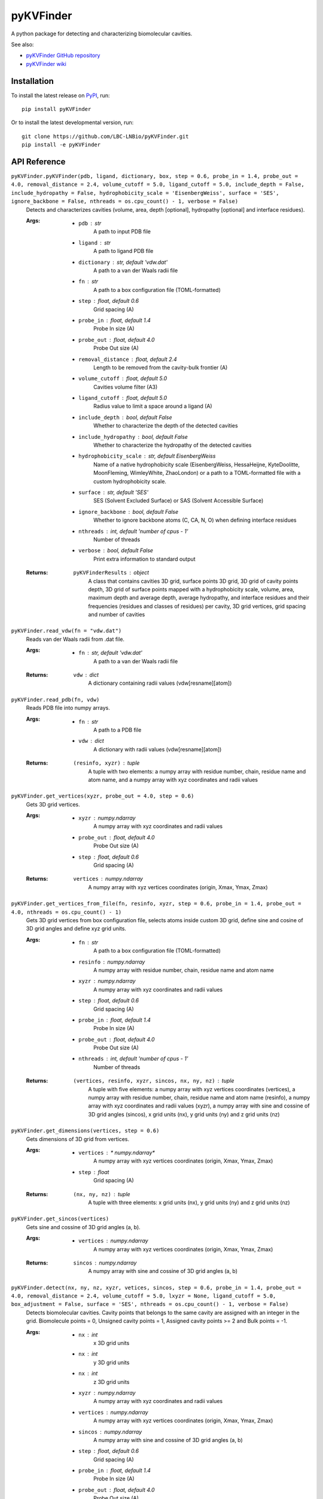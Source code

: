 **********
pyKVFinder
**********

.. image:: https://img.shields.io/pypi/v/pyKVFinder
    :target: https://pypi.org/project/pyKVFinder/

.. image:: https://img.shields.io/pypi/pyversions/pyKVFinder
    :target: https://pypi.org/project/pyKVFinder/


A python package for detecting and characterizing biomolecular cavities.

See also:

* `pyKVFinder GitHub repository <https://github.com/LBC-LNBio/pyKVFinder/>`_
* `pyKVFinder wiki <https://github.com/LBC-LNBio/pyKVFinder/wiki>`_

Installation
============

To install the latest release on `PyPI <https://pypi.org/project/pyKVFinder>`_, 
run:

::

  pip install pyKVFinder

Or to install the latest developmental version, run:

::

  git clone https://github.com/LBC-LNBio/pyKVFinder.git
  pip install -e pyKVFinder


API Reference
=============

``pyKVFinder.pyKVFinder(pdb, ligand, dictionary, box, step = 0.6, probe_in = 1.4, probe_out = 4.0, removal_distance = 2.4, volume_cutoff = 5.0, ligand_cutoff = 5.0, include_depth = False, include_hydropathy = False, hydrophobicity_scale = 'EisenbergWeiss', surface = 'SES', ignore_backbone = False, nthreads = os.cpu_count() - 1, verbose = False)``
  Detects and characterizes cavities (volume, area, depth [optional], hydropathy [optional] and interface residues).

  :Args:
    * ``pdb`` : *str*
        A path to input PDB file
    * ``ligand`` : *str*
        A path to ligand PDB file
    * ``dictionary`` : *str, default 'vdw.dat'*
        A path to a van der Waals radii file
    * ``fn`` : *str*
        A path to a box configuration file (TOML-formatted)
    * ``step`` : *float, default 0.6*
        Grid spacing (A)
    * ``probe_in`` : *float, default 1.4*
        Probe In size (A)
    * ``probe_out`` : *float, default 4.0*
        Probe Out size (A)
    * ``removal_distance`` : *float, default 2.4*
        Length to be removed from the cavity-bulk frontier (A)
    * ``volume_cutoff`` : *float, default 5.0*
        Cavities volume filter (A3)        
    * ``ligand_cutoff`` : *float, default 5.0*
        Radius value to limit a space around a ligand (A)
    * ``include_depth`` : *bool, default False*
        Whether to characterize the depth of the detected cavities
    * ``include_hydropathy`` : *bool, default False*
        Whether to characterize the hydropathy of the detected cavities
    * ``hydrophobicity_scale`` : *str, default EisenbergWeiss*
        Name of a native hydrophobicity scale (EisenbergWeiss, HessaHeijne, KyteDoolitte, MoonFleming, WimleyWhite, ZhaoLondon) or a path to a TOML-formatted file with a custom hydrophobicity scale.
    * ``surface`` : *str, default 'SES'*
        SES (Solvent Excluded Surface) or SAS (Solvent Accessible Surface)
    * ``ignore_backbone`` :  *bool, default False*
        Whether to ignore backbone atoms (C, CA, N, O) when defining interface residues
    * ``nthreads`` : *int, default 'number of cpus - 1'*
        Number of threads
    * ``verbose`` : *bool, default False*
        Print extra information to standard output

  :Returns:
    ``pyKVFinderResults`` : *object*
        A class that contains cavities 3D grid, surface points 3D grid, 3D grid of cavity points depth, 3D grid of surface points mapped with a hydrophobicity scale, volume, area, maximum depth and average depth, average hydropathy, and interface residues and their frequencies (residues and classes of residues) per cavity, 3D grid vertices, grid spacing and number of cavities

``pyKVFinder.read_vdw(fn = "vdw.dat")``
  Reads van der Waals radii from .dat file.

  :Args:
    * ``fn`` : *str, default 'vdw.dat'*
        A path to a van der Waals radii file

  :Returns:
    ``vdw`` : *dict*
        A dictionary containing radii values (vdw[resname][atom])

``pyKVFinder.read_pdb(fn, vdw)``
  Reads PDB file into numpy arrays.

  :Args:
    * ``fn`` : *str*
        A path to a PDB file
    * ``vdw`` : *dict*
        A dictionary with radii values (vdw[resname][atom])

  :Returns:
    ``(resinfo, xyzr)`` : *tuple*
        A tuple with two elements: a numpy array with residue number, chain, residue name and atom name, and a numpy array with xyz coordinates and radii values

``pyKVFinder.get_vertices(xyzr, probe_out = 4.0, step = 0.6)``
  Gets 3D grid vertices.

  :Args:
    * ``xyzr`` : *numpy.ndarray*
        A numpy array with xyz coordinates and radii values
    * ``probe_out`` : *float, default 4.0*
        Probe Out size (A)
    * ``step`` : *float, default 0.6*
        Grid spacing (A)

  :Returns:
    ``vertices`` : *numpy.ndarray*
        A numpy array with xyz vertices coordinates (origin, Xmax, Ymax, Zmax)

``pyKVFinder.get_vertices_from_file(fn, resinfo, xyzr, step = 0.6, probe_in = 1.4, probe_out = 4.0, nthreads = os.cpu_count() - 1)``
  Gets 3D grid vertices from box configuration file, selects atoms inside custom 3D grid, define sine and cosine of 3D grid angles and define xyz grid units.

  :Args:
    * ``fn`` : *str*
        A path to a box configuration file (TOML-formatted)
    * ``resinfo`` : *numpy.ndarray*
        A numpy array with residue number, chain, residue name and atom name
    * ``xyzr`` : *numpy.ndarray*
        A numpy array with xyz coordinates and radii values
    * ``step`` : *float, default 0.6*
        Grid spacing (A)
    * ``probe_in`` : *float, default 1.4*
        Probe In size (A)
    * ``probe_out`` : *float, default 4.0*
        Probe Out size (A)
    * ``nthreads`` : *int, default 'number of cpus - 1'*
        Number of threads

  :Returns:
    ``(vertices, resinfo, xyzr, sincos, nx, ny, nz)`` : *tuple*
        A tuple with five elements: a numpy array with xyz vertices coordinates (vertices), a numpy array with residue number, chain, residue name and atom name (resinfo), a numpy array with xyz coordinates and radii values (xyzr), a numpy array with sine and cossine of 3D grid angles (sincos), x grid units (nx), y grid units (ny) and z grid units (nz)

``pyKVFinder.get_dimensions(vertices, step = 0.6)``
  Gets dimensions of 3D grid from vertices.

  :Args:
    * ``vertices`` : * numpy.ndarray*
        A numpy array with xyz vertices coordinates (origin, Xmax, Ymax, Zmax)
    * ``step`` : *float*
        Grid spacing (A)

  :Returns:
    ``(nx, ny, nz)`` : *tuple*
        A tuple with three elements: x grid units (nx), y grid units (ny) and z grid units (nz)

``pyKVFinder.get_sincos(vertices)``
  Gets sine and cossine of 3D grid angles (a, b).

  :Args:
    * ``vertices`` : *numpy.ndarray*
        A numpy array with xyz vertices coordinates (origin, Xmax, Ymax, Zmax)

  :Returns:
    ``sincos`` : *numpy.ndarray*
        A numpy array with sine and cossine of 3D grid angles (a, b)

``pyKVFinder.detect(nx, ny, nz, xyzr, vetices, sincos, step = 0.6, probe_in = 1.4, probe_out = 4.0, removal_distance = 2.4, volume_cutoff = 5.0, lxyzr = None, ligand_cutoff = 5.0, box_adjustment = False, surface = 'SES', nthreads = os.cpu_count() - 1, verbose = False)``
  Detects biomolecular cavities. Cavity points that belongs to the same cavity are assigned with an integer in the grid. Biomolecule points = 0, Unsigned cavity points = 1, Assigned cavity points >= 2 and Bulk points = -1.

  :Args:
    * ``nx`` : *int*
        x 3D grid units
    * ``nx`` : *int*
        y 3D grid units
    * ``nx`` : *int*
        z 3D grid units
    * ``xyzr`` : *numpy.ndarray*
        A numpy array with xyz coordinates and radii values
    * ``vertices`` : *numpy.ndarray*
        A numpy array with xyz vertices coordinates (origin, Xmax, Ymax, Zmax)
    * ``sincos`` : *numpy.ndarray*
        A numpy array with sine and cossine of 3D grid angles (a, b)
    * ``step`` : *float, default 0.6*
        Grid spacing (A)
    * ``probe_in`` : *float, default 1.4*
        Probe In size (A)
    * ``probe_out`` : *float, default 4.0*
        Probe Out size (A)
    * ``removal_distance`` : *float, default 2.4*
        Length to be removed from the cavity-bulk frontier (A)
    * ``volume_cutoff`` : *float, default 5.0*
        Cavities volume filter (A3)
    * ``lxyzr`` : *numpy.ndarray*
        A numpy array with xyz coordinates and radii values of ligand atoms
    * ``ligand_cutoff`` : *float, default 5.0*
        Radius value to limit a space around a ligand (A)
    * ``box_adjustment`` :  *bool, default False*
        Whether a custom 3D grid is applied
    * ``surface`` : *str, default 'SES'*
        SES (Solvent Excluded Surface) or SAS (Solvent Accessible Surface)
    * ``nthreads`` : *int, default 'number of cpus - 1'*
        Number of threads
    * ``verbose`` : *bool, default False*
        Print extra information to standard output

  :Returns:
    ``(ncav, cavities)`` : *tuple*
        A tuple with two elements: number of cavities detected (ncav) and a numpy array with cavities (cavity points >= 2; cavities[nx][ny][nz])

  :Note:
    * `Biomolecule point`: `0`
    * `Unassigned cavity point`: `1`
    * `Cavity point`: `>=2`
    * `Bulk point`: `-1`

``pyKVFinder.spatial(cavities, ncav, step = 0.6, nthreads = os.cpu_count() - 1, verbose = False)``
  Spatial characterization (volume and area) of the detected cavities.

  :Args:
    * ``cavities`` : *numpy.ndarray*
        A numpy array with cavities (cavity points >= 2; cavities[nx][ny][nz])
    * ``ncav`` : *int*
        Number of cavities in ``cavities`` numpy array
    * ``step`` : *float, default 0.6*
        Grid spacing (A)
    * ``nthreads`` : *int, default 'number of cpus - 1'*
        Number of threads
    * ``verbose`` : *bool, default False*
        Print extra information to standard output

  :Returns:
    ``(surface, volume, area)`` : *tuple*
        A tuple with three elements: numpy array with surface points of cavities (surface points >= 2; surface[nx][ny][nz]), a dictionary with volume of each detected cavity and a dictionary with area of each detected cavity

``pyKVFinder.depth(cavities, ncav, step = 0.6, nthreads = os.cpu_count() - 1, verbose = False)``
  Characterization of the depth of the detected cavities, including depth per cavity point and maximum and average depths of detected cavities.

  :Args:
    * ``cavities`` : *numpy.ndarray*
        A numpy array with cavities (cavity points >= 2; cavities[nx][ny][nz])
    * ``ncav`` : *int*
        Number of cavities in ``cavities`` numpy array
    * ``step`` : *float, default 0.6*
        Grid spacing (A)
    * ``nthreads`` : *int, default 'number of cpus - 1'*
        Number of threads
    * ``verbose`` : *bool, default False*
        Print extra information to standard output

  :Returns:
    ``(depths, max_depth, avg_depth)`` : *tuple*
        A tuple with three elements: numpy array with depth of cavity points (depth[nx][ny][nz]), a dictionary with maximum depth of each detected cavity and a dictionary with average depth of each detected cavity

``pyKVFinder.constitutional(cavities, resinfo, xyzr, vertices, sincos, ncav, step = 0.6, probe_in = 1.4, ignore_backbone = False, nthreads = os.cpu_count() - 1, verbose = False)``
  Constitutional characterization (interface residues) of the detected cavities.

  :Args:
    * ``cavities`` : *numpy.ndarray*
        A numpy array with cavities (cavity points >= 2; cavities[nx][ny][nz])
    * ``resinfo`` : *numpy.ndarray*
        A numpy array with residue number, chain, residue name and atom name
    * ``xyzr`` : *numpy.ndarray*
        A numpy array with xyz coordinates and radii values
    * ``vertices`` : *numpy.ndarray*
        A numpy array with xyz vertices coordinates (origin, Xmax, Ymax, Zmax)
    * ``sincos`` : *numpy.ndarray*
        A numpy array with sine and cossine of 3D grid angles (a, b)
    * ``ncav`` : *int*
        Number of cavities in ``cavities`` numpy array
    * ``step`` : *float, default 0.6*
        Grid spacing (A)
    * ``probe_in`` : *float, default 1.4*
        Probe In size (A)
    * ``ignore_backbone`` :  *bool, default False*
        Whether to ignore backbone atoms (C, CA, N, O) when defining interface residues
    * ``nthreads`` : *int, default 'number of cpus - 1'*
        Number of threads
    * ``verbose`` : *bool, default False*
        Print extra information to standard output

  :Returns:
    ``residues`` : *dict*
        A dictionary with cavity name/list of interface residues pairs

``pyKVFinder.hydropathy(surface, resinfo, xyzr, vertices, sincos, ncav, step = 0.6, probe_in = 1.4, hydrophobicity_scale = 'EisenbergWeiss', ignore_backbone = False, nthreads = os.cpu_count() - 1, verbose = False)``
  Hydropathy characterization of the detected cavities. Map a hydrophobicity scale per surface point and calculate average hydropathy of detected cavities.

  :Args:
    * ``surface`` : *numpy.ndarray*
        A numpy array with surface points of cavities (surface points >= 2; surface[nx][ny][nz])
    * ``resinfo`` : *numpy.ndarray*
        A numpy array with residue number, chain, residue name and atom name
    * ``xyzr`` : *numpy.ndarray*
        A numpy array with xyz coordinates and radii values
    * ``vertices`` : *numpy.ndarray*
        A numpy array with xyz vertices coordinates (origin, Xmax, Ymax, Zmax)
    * ``sincos`` : *numpy.ndarray*
        A numpy array with sine and cossine of 3D grid angles (a, b)
    * ``ncav`` : *int*
        Number of cavities in ``cavities`` numpy array
    * ``step`` : *float, default 0.6*
        Grid spacing (A)
    * ``probe_in`` : *float, default 1.4*
        Probe In size (A)
    * ``hydrophobicity_scale`` : *str, default 'EisenbergWeiss'*
        Name of a native hydrophobicity scale (EisenbergWeiss, HessaHeijne, KyteDoolitte, MoonFleming, WimleyWhite, ZhaoLondon) or a path to a TOML-formatted file with a custom hydrophobicity scale file.
    * ``ignore_backbone`` :  *bool, default False*
        Whether to ignore backbone atoms (C, CA, N, O) when defining interface residues
    * ``nthreads`` : *int, default 'number of cpus - 1'*
        Number of threads
    * ``verbose`` : *bool, default False*
        Print extra information to standard output

  :Returns:
    ``(scales, avg_hydropathy)`` : *tuple*
        A tuple with two elements: numpy array with hydrophobicity scale values mapped at surface points (scales[nx][ny][nz]) and a dictionary with average hydropathy of each detected cavity and range of the hydrophobicity scale mapped

``pyKVFinder.export(fn, cavities, surface, vertices, sincos, ncav, step = 0.6, B = None, output_hydropathy = 'hydropathy.pdb', scales = None, nthreads = os.cpu_count() - 1, append = False)``
  Exports cavities to PDB-formatted file with variable (B; optional) as B-factor, and hydropathy to PDB-formatted file as B-factor at surface points.

  :Args:
    * ``fn`` : *str*
        A path to PDB file for writing cavities
    * ``cavities`` : *numpy.ndarray*
        A numpy array with cavities (cavity points >= 2; cavities[nx][ny][nz])
    * ``surface`` : *numpy.ndarray*
        A numpy array with surface points of cavities (surface points >= 2; surface[nx][ny][nz])
    * ``vertices`` : *numpy.ndarray*
        A numpy array with xyz vertices coordinates (origin, Xmax, Ymax, Zmax)
    * ``sincos`` : *numpy.ndarray*
        A numpy array with sine and cossine of 3D grid angles (a, b)
    * ``ncav`` : *int*
        Number of cavities in ``cavities`` and ``surface`` numpy arrays
    * ``step`` : *float, default 0.6*
        Grid spacing (A)
    * ``B`` : *numpy.ndarray*
        B-factor for cavity points (B[nx][ny][nz])
    * ``output_hydropathy`` :  *str, default 'hydropathy.pdb'*
        A path to hydropathy PDB file (surface points mapped with a hydrophobicity scale)
    * ``scales``: *numpy.ndarray, default None*
        Hydrophobicity scale values mapped at surface points (scales[nx][ny][nz])
    * ``nthreads`` : *int, default 'number of cpus - 1'*
        Number of threads
    * ``append`` : *bool, default False*
        Append cavities to PDB file
  
  :Returns:
    A file with PDB-formatted data corresponding to cavity points (H), surface points (HA) and a target variable (B) as B-factor, and (optional) a file with PDB-formatted data corresponding to hydropathy mapped as B-factor at surface points (HA).

``pyKVFinder.calculate_frequencies(residues)``
  Calculate frequencies of residues and class of residues (R1, R2, R3, R4 and R5) for detected cavities.

  :Args:
    * ``residues`` : *dict*
        A dictionary with interface residues of each detected cavity

  :Returns:
    * ``frequencies`` : *dict*
        A dictionary with frequencies of interface residues and classes of residues of each detected cavity

  :Note:
    * ``R1`` : Alipathic apolar
        Alanine, Glycine, Isoleucine, Leucine, Methionine, Valine
    * ``R2`` : Aromatic
        Phenylalanine, Tryptophan, Tyrosine
    * ``R3`` : Polar Uncharged
        Asparagine, Cysteine, Glutamine, Proline, Serine, Threonine
    * ``R4`` : Negatively charged
        Aspartate, Glutamate
    * ``R5`` : Positively charged
        Arginine, Histidine, Lysine
    * ``RX`` : Non-standard
        Non-standard residues

``pyKVFinder.plot_frequencies(residues, fn = 'histograms.pdf)``
  Plot histograms of calculated frequencies (residues and classes of residues) for each detected cavity in a target PDF file.

  :Args:
    * ``frequencies`` : *dict*
        A dictionary with frequencies of interface residues and classes of residues of each detected cavity
    * ``fn`` : *str, default 'histograms.pdf'* 
        A path to PDF file for plotting histograms of frequencies.

  :Returns:
    A PDF file with histograms of calculated frequencies (residues and classes of residues) of each detected cavity.

  :Note:
    * ``R1`` : Alipathic apolar
        Alanine, Glycine, Isoleucine, Leucine, Methionine, Valine
    * ``R2`` : Aromatic
        Phenylalanine, Tryptophan, Tyrosine
    * ``R3`` : Polar Uncharged
        Asparagine, Cysteine, Glutamine, Proline, Serine, Threonine
    * ``R4`` : Negatively charged
        Aspartate, Glutamate
    * ``R5`` : Positively charged
        Arginine, Histidine, Lysine
    * ``RX`` : Non-standard
        Non-standard residues

``pyKVFinder.write_results(fn, pdb, ligand, output, output_hydropathy = None, volume = None, area = None, max_depth = None, avg_depth = None, avg_hydropathy = None, residues = None, step = 0.6)``
  Writes file paths and cavity characterization to TOML-formatted file.

  :Args:
    * ``fn`` : *str*
        A path to TOML-formatted file for writing file paths and cavity characterization (volume, area, depth [optional] and interface residues) per cavity detected
    * ``pdb`` : *str*
        A path to input PDB file
    * ``ligand`` : *str*
        A path to ligand PDB file
    * ``output`` :  *str*
        A path to cavity PDB file
    * ``output_hydropathy`` :  *str*
        A path to hydropathy PDB file (surface points mapped with a hydrophobicity scale)
    * ``volume`` : *dict*
        A dictionary with volume of each detected cavity
    * ``area`` : *dict*
        A dictionary with area of each detected cavity
    * ``max_depth`` : *dict*
        A dictionary with maximum depth of each detected cavity
    * ``avg_depth`` : *dict*
        A dictionary with average depth of each detected cavity
    * ``avg_hydropathy`` : *dict*
        A dictionary with average hydropathy of each detected cavity and range of the hydrophobicity scale mapped
    * ``residues`` : *dict*
        A dictionary with interface residues of each detected cavity
    * ``step`` : *float, default 0.6*
        Grid spacing (A)

  :Returns:
    A file with TOML-formatted data corresponding to file paths and cavity characterization per detected cavity

``pyKVFinder.pyKVFinderResults(cavities, surface, depths, scales, volume, area, max_depth, avg_depth, avg_hydropathy, residues, _vertices, _step, _ncav, _pdb = None, _ligand = None)``
  A class containing pyKVFinder detection and characterization results.

  :Attributes:
    * ``cavities`` : *numpy.ndarray*
        A numpy array with cavities (cavity points >= 2; cavities[nx][ny][nz])
    * ``surface`` : *numpy.ndarray*
        A numpy array with surface points of cavities (surface points >= 2; surface[nx][ny][nz])
    * ``depths`` : *numpy.ndarray*
        A numpy array with depth of cavity points (depth[nx][ny][nz])
    * ``scales``: *numpy.ndarray*
        Hydrophobicity scale values mapped at surface points (scales[nx][ny][nz])
    * ``volume`` : *dict*
        A dictionary with volume of each detected cavity
    * ``area`` : *dict*
        A dictionary with area of each detected cavity
    * ``max_depth`` : *dict*
        A dictionary with maximum depth of each detected cavity
    * ``avg_depth`` : *dict*
        A dictionary with average depth of each detected cavity
    * ``avg_hydropathy`` : *dict*
        A dictionary with average hydropathy of each detected cavity and range of the hydrophobicity scale mapped
    * ``residues`` : *dict*
        A dictionary with interface residues of each detected cavity
    * ``frequency`` : *dict*
        A dictionary with frequency of residues and class of residues of each detected cavity
    * ``_vertices`` : *numpy.ndarray*
        A numpy array with xyz vertices coordinates (origin, Xmax, Ymax, Zmax)
    * ``_step`` : *float, default 0.6*
        Grid spacing (A)
    * ``_ncav`` : *int*
        Number of cavities in ``cavities`` and ``surface`` numpy arrays
    * ``_pdb`` : *str*
        A path to input PDB file
    * ``_ligand`` : *str*
        A path to ligand PDB file

  :Methods:
    * ``export(output = 'cavity.pdb', output_hydropathy = 'hydropathy.pdb', nthreads = os.cpu_count() - 1)``
        Exports cavities to PDB-formatted file with variable (B; optional) as B-factor, and hydropathy to PDB-formatted file as B-factor at surface points (scales; optional)
    * ``write(fn = 'results.toml', output = None, output_hydropathy = None)``
        Writes TOML-formatted results file
    * ``plot_frequencies(pdf = 'histogram.pdf')``
        Plot histograms of frequencies in PDF file
    * ``export_all(fn = 'results.toml', output = 'cavity.pdb', output_hydropathy = 'hydropathy.pdb', include_frequencies_pdf = False, pdf = 'histogtrams.pdf', nthreads = os.cpu_count() - 1)``
        Exports cavities to PDB-formatted file with variable (B; optional) as B-factor, hydropathy to PDB-formatted file as B-factor at surface points (scales; optional), and writes TOML-formatted results file..Also includes a flag to plot histograms of frequencies (residues and classes of residues)

``pyKVFinder.pyKVFinderResults.export(output = 'cavity.pdb', output_hydropathy = 'hydropathy.pdb', nthreads = os.cpu_count() - 1)``
  Exports cavities to PDB-formatted file with variable (B; optional) as B-factor, and hydropathy to PDB-formatted file as B-factor at surface points (scales; optional).

  :Args:
    * ``output`` : *str, default 'cavity.pdb'*
        A path to PDB file for writing cavities
    * ``output_hydropathy`` : *str, default 'hydropathy.pdb'*
        A path to PDB file for writing hydropathy at surface points
    * ``nthreads`` : *int, default 'number of cpus - 1'*
        Number of threads

  :Returns:
    A file with PDB-formatted data corresponding to cavity points (H), surface points (HA) and a target variable (B) as B-factor, and (optional) a file with PDB-formatted data corresponding to hydropathy mapped as B-factor at surface points (HA).

``pyKVFinder.pyKVFinderResults.write(fn = 'results.toml, output = None, output_hydropathy = None)``
  Writes file paths and cavity characterization to TOML-formatted file.

  :Args:
    * ``fn`` : *str, default 'results.toml'*
        A path to TOML-formatted file for writing file paths and cavity characterization (volume, area, depth and interface residues) per cavity detected
    * ``output`` : *str, default None*
        A path to a cavity PDB file
    * ``output_hydropathy`` : *str, default None*
        A path to PDB file for writing hydropathy at surface points

  :Returns:
    A file with TOML-formatted data corresponding to file paths and cavity characterization per detected cavity

``pyKVFinder.plot_frequencies(pdf = 'histogram.pdf')``
  Plot histograms of frequencies in PDF file

  :Args:
    * ``pdf`` : *str, default 'histograms.pdf'*
        A path to a PDF file
  
  :Returns:
    A PDF file with histograms of calculated frequencies (residues and classes of residues) of each detected cavity.

``pyKVFinder.pyKVFinderResults.export_all(fn = 'results.toml', output = 'cavity.pdb', output_hydropathy = 'hydropathy.pdb', include_frequencies_pdf = False, pdf = 'histogtrams.pdf', nthreads = os.cpu_count() - 1)``
  Exports cavities to PDB-formatted file and writes results to TOML-formatted file.

  :Args:
    * ``fn`` : *str, default 'results.toml'*
        A path to TOML-formatted file for writing file paths and cavity characterization (volume, area and interface residues) per cavity detected
    * ``output`` : *str, default 'cavity.pdb'*
        A path to PDB file for writing cavities
    * ``output_hydropathy`` : *str, default 'hydropathy.pdb'*
        A path to PDB file for writing hydropathy at surface points
    * ``include_frequencies_pdf`` : *bool, default False*
        Whether to plot frequencies (residues and classes of residues) to PDF file
    * ``pdf`` : *str, default 'histograms.pdf'*
        A path to a PDF file
    * ``nthreads`` : *int, default 'number of cpus - 1'*
        Number of threads

  :Returns:
    A file with PDB-formatted data corresponding to cavity points (H), surface points (HA) and a target variable (B) as B-factor, (optional) a file with PDB-formatted data corresponding to hydropathy mapped as B-factor at surface points (HA), a file with TOML-formatted data corresponding to file paths and cavity characterization per detected cavity and (optinal) a PDF file with histograms of calculated frequencies (residues and classes of residues) of each detected cavity.

Van der Waals Radii File Template
=================================

The van der Waals radii file define the radius values for each residue and when not defined, it uses a generic value based on the atom type. However, the user can define its own file with a mandatory format and pass it to pyKVFinder. The format is shown below:

.. code-block::

  >RES
  C       1.66
  CA      2.00
  N       1.97
  O       1.69
  H       0.91

:Note:
  The residue name should be in the standard PDB format and each radius value is separated by two tab characters of the atom name.

Box Configuration File Template
===============================

There are two methods for defining a custom 3D grid in pyKVFinder.

The first directly defines four vertices of the 3D grid (origin, X-axis, Y-axis and Z-axis), an example is shown below:

.. code-block:: TOML

  [box]
  # px = [x, y, z]
  p1 = [0.0, 0.0, 0.0]
  p2 = [1.0, 0.0, 0.0]
  p3 = [0.0, 1.0, 0.0]
  p4 = [0.0, 0.0, 1.0]


The second defines a list of residues and a padding, the template is shown below:

.. code-block:: TOML

  [box]
  residues = [ ["resname", "chain",], ["resname", "chain",], ]
  padding =  3.5


Hydrophobicity Scale File Template
==================================

The hydrophobicity scale file define the scale values for each residue and when not defined, it assigns 0.0 to missing residues. There are five native hydrophobicity scales: EisenbergWeiss, HessaHeijne, KyteDoolitte, MoonFleming, WimleyWhite and ZhaoLondon. However, the user can define its own file with a mandatory format and pass it to pyKVFinder. The format is shown below:

.. code-block:: TOML

    [EisenbergWeiss]
    ALA = -0.64
    ARG = 2.6
    ASN = 0.8
    ASP = 0.92
    CYS = -0.3
    GLN = 0.87
    GLU = 0.76
    GLY = -0.49
    HIS = 0.41
    ILE = -1.42
    LEU = -1.09
    LYS = 1.54
    MET = -0.66
    PHE = -1.22
    PRO = -0.12
    SER = 0.18
    THR = 0.05
    TRP = -0.83
    TYR = -0.27
    VAL = -1.11


Command Line Interface
======================

pyKVFinder's Command Line Interface (CLI) aims to direct the interaction between pyKVFinder and users.

.. code-block:: bash

  $ pyKVFinder
    Usage: pyKVFinder [-h] [-v] [--version] [-b <str>] [-O <str>] [--nthreads <int>] [-d <str>] [-s <float>] [-i <float>] [-o <float>] [-V <float>] [-R <float>] [-S <str>] [--ignore_backbone]
                      [-D] [--plot_frequencies] [-B <.toml>] [-L <.pdb>] [--ligand_cutoff <float>]
                      <.pdb>

The positional arguments are:

* ``<.pdb>``: A path to a target PDB file.
  
  .. code-block:: bash
    
    $ pyKVFinder <.pdb>

The optional arguments are:

* ``-h`` or ``--help``: Show help message.
  
  .. code-block:: bash
    
    $ pyKVFinder -h
    $ pyKVFinder --help

* ``--version``: Display parKVFinder version.
  
  .. code-block:: bash

    $ pyKVFinder --version

* ``-v`` or ``--verbose``: Print extra information to standard output.

  .. code-block:: bash

    $ pyKVFinder <.pdb> --verbose

:Default: ``None``

* ``-b <str>`` or ``--base_name <str>``: A prefix for output files.

  .. code-block:: bash

    $ pyKVFinder <.pdb> -b <str>
    $ pyKVFinder <.pdb> --base_name <str>

:Default: Prefix of target PDB file (<.pdb>)

* ``-O <str>`` or ``--output_directory <str>``: A path to a directory for output files.

  .. code-block:: bash

    $ pyKVFinder <.pdb> -O <str>
    $ pyKVFinder <.pdb> --output_directory <str>

:Default: Current working directory

* ``--nthreads <int>``: Number of threads to apply in parallel routines.

  .. code-block:: bash

    $ pyKVFinder <.pdb> --nthreads <int>

:Default: ``os.cpu_count() - 1``

The arguments for adjusting biomolecular detection are:

* ``-d <str>`` or ``--dictionary <str>``: A path to a van der Waals radii file (see template).

  .. code-block:: bash

    $ pyKVFinder <.pdb> -d <str>
    $ pyKVFinder <.pdb> --dictionary <str>

:Default: ``vdw.dat``

* ``-s <float>`` or ``--step <float>``: Grid spacing (A).

  .. code-block:: bash

    $ pyKVFinder <.pdb> -s <float>
    $ pyKVFinder <.pdb> --step <float>

:Default: ``0.6``

* ``-i <float>`` or ``--probe_in <float>``: Probe In size (A).

  .. code-block:: bash

    $ pyKVFinder <.pdb> -i <float>
    $ pyKVFinder <.pdb> --probe_in <float>

:Default: ``1.4``

* ``-o <float>`` or ``--probe_out <float>``: Probe Out size (A).

  .. code-block:: bash

    $ pyKVFinder <.pdb> -o <float>
    $ pyKVFinder <.pdb> --probe_out <float>

:Default: ``4.0``

* ``-V <float>`` or ``--volume_cutoff <float>``: Cavities volume filter (A3).

  .. code-block:: bash

    $ pyKVFinder <.pdb> -V <float>
    $ pyKVFinder <.pdb> --volume_cutoff <float>

:Default: ``5.0``

* ``-R <float>`` or ``--removal_distance <float>``: Length to be removed from the cavity-bulk frontier (A).

  .. code-block:: bash

    $ pyKVFinder <.pdb> -R <float>
    $ pyKVFinder <.pdb> --removal_distance <float>

:Default: ``2.4``

* ``-S <str>`` or ``--surface <str>``: A surface representation. Options are: ``SES`` and ``SAS``. SES specifies solvent excluded surface and SAS specifies solvent accessible surface.

  .. code-block:: bash

    $ pyKVFinder <.pdb> -S <str>
    $ pyKVFinder <.pdb> --surface <str>

:Default: ``SES``

* ``--ignore_backbone``: Ignore backbone contacts to cavity when defining interface residues.

  .. code-block:: bash

    $ pyKVFinder <.pdb> --ignore_backbone

:Default: ``None``

The parameters for additional characterization are:

* ``--D or --depth``: Characterize the depth of the detected cavities. This mode includes depth of each cavity point as the B-factor in the cavity PDB file and maximum and average depth of the detected cavities in the results file.

  .. code-block:: bash

    $ pyKVFinder <.pdb> -D
    $ pyKVFinder <.pdb> --depth

:Default: ``None``

* ``--plot_frequencies``: Plot histograms of calculated frequencies (residues and classes of residues) of the detected cavities in a PDF file. The classes of residues are aliphatic apolar (R1), aromatic (R2), polar uncharged (R3), negatively charged (R4), positively charged (R5) and non-standard (RX) residues.

  .. code-block:: bash

    $ pyKVFinder <.pdb> --plot_frequencies

:Default: ``None``

* ``--hydropathy [{EisenbergWeiss, HessaHeijne, KyteDoolitte, MoonFleming, WimleyWhite, ZhaoLondon, <.toml>}]``: Characterize the hydropathy of the detected cavities. This mode maps a target hydrophobicity scale as B-factor at surface points of the detected cavities. Also, it calculates the average hydropathy of each detected cavity. The constant hydrophobicity scale is EisenbergWeiss.

  .. code-block:: bash

    $ pyKVFinder <.pdb> --hydropathy

In addition, the user can define one of the native hydrophobicity scale. The native hydrophobicity scales are: EisenbergWeiss, HessaHeijne, KyteDoolitte, MoonFleming, WimleyWhite and ZhaoLondon.

  .. code-block:: bash

    $ pyKVFinder <.pdb> --hydropathy EisenbergWeiss
    $ pyKVFinder <.pdb> --hydropathy HessaHeijne
    $ pyKVFinder <.pdb> --hydropathy KyteDoolitte
    $ pyKVFinder <.pdb> --hydropathy MoonFleming
    $ pyKVFinder <.pdb> --hydropathy WimleyWhite
    $ pyKVFinder <.pdb> --hydropathy ZhaoLondon

Further, the user can also define a custom hydrophobicity scale file via a TOML-formatted file (see template).

  .. code-block:: bash

    $ pyKVFinder <.pdb> --hydropathy <.toml>

:Default: ``None``
:Constant: ``EisenbergWeiss``

The box adjustment argument is:

* ``-B <.toml>`` or ``--box <.toml>``: A path to TOML-formatted file with box parameters (see template). Adjust the 3D grid based on a list of residues (["resnum", "chain"]) and a padding or a set of four vertices (p1: origin, p2: X-axis max, p3: Y-axis max, p4: Z-axis max) with xyz coordinates ([x, y, z]).

  .. code-block:: bash

    $ pyKVFinder <.pdb> -B <.toml>
    $ pyKVFinder <.pdb> --box <.toml>

:Default: ``None``

The ligand adjustment arguments are:

* ``-L <.pdb>`` or ``--ligand <.pdb>``: A path to a ligand PDB file to limit the cavities within a radius (ligand_cutoff) around it.

  .. code-block:: bash

    $ pyKVFinder <.pdb> -L <.pdb>
    $ pyKVFinder <.pdb> --ligand <.pdb>

:Default: ``None``

* ``--ligand_cutoff <float>``: A radius value to limit a space around the defined ligand.

  .. code-block:: bash

    $ pyKVFinder <.pdb> -L <.pdb> --ligand_cutoff <float>

:Default: ``5.0``

Licensing
=========

This project is released under the terms of the GNU General Public License. View
*LICENSE.txt* for more information.
